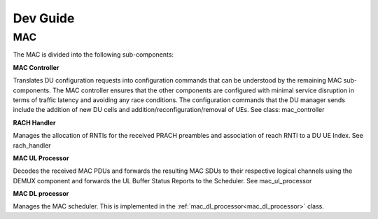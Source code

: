 .. _devguide_test

Dev Guide
#########

MAC
*****

The MAC is divided into the following sub-components:

**MAC Controller**  

Translates DU configuration requests into configuration commands that can be understood by the remaining MAC sub-components. The MAC controller ensures that the other 
components are configured with minimal service disruption in terms of traffic latency and avoiding any race conditions. The configuration commands that the DU manager 
sends include the addition of new DU cells and addition/reconfiguration/removal of UEs. See class: mac_controller

**RACH Handler** 

Manages the allocation of RNTIs for the received PRACH preambles and association of reach RNTI to a DU UE Index. See rach_handler

**MAC UL Processor**

Decodes the received MAC PDUs and forwards the resulting MAC SDUs to their respective logical channels using the DEMUX component and forwards the UL Buffer Status Reports to the Scheduler. See mac_ul_processor

**MAC DL processor**

Manages the MAC scheduler. This is implemented in the :ref:`mac_dl_processor<mac_dl_processor>` class. 

.. cssclass:: hidden_appendix

    Code Appendix
    *************

    .. _mac_dl_processor: 

    ``mac_dl_processor``
    ====================

    .. doxygenclass:: srsgnb::mac_dl_processor
        :members: 